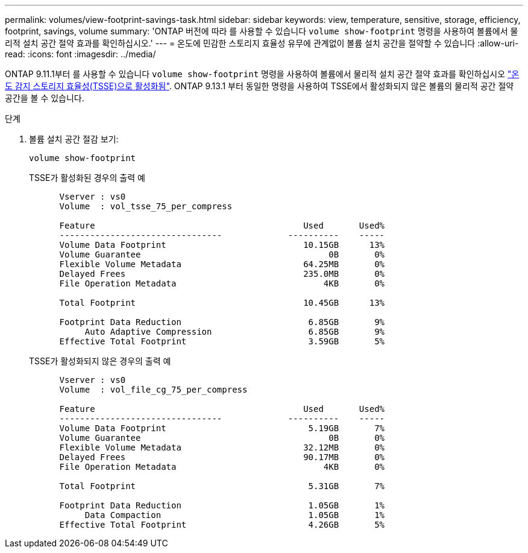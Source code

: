 ---
permalink: volumes/view-footprint-savings-task.html 
sidebar: sidebar 
keywords: view, temperature, sensitive, storage, efficiency, footprint, savings, volume 
summary: 'ONTAP 버전에 따라 를 사용할 수 있습니다 `volume show-footprint` 명령을 사용하여 볼륨에서 물리적 설치 공간 절약 효과를 확인하십시오.' 
---
= 온도에 민감한 스토리지 효율성 유무에 관계없이 볼륨 설치 공간을 절약할 수 있습니다
:allow-uri-read: 
:icons: font
:imagesdir: ../media/


[role="lead"]
ONTAP 9.11.1부터 를 사용할 수 있습니다 `volume show-footprint` 명령을 사용하여 볼륨에서 물리적 설치 공간 절약 효과를 확인하십시오 link:set-efficiency-mode-task.html["온도 감지 스토리지 효율성(TSSE)으로 활성화됨"]. ONTAP 9.13.1 부터 동일한 명령을 사용하여 TSSE에서 활성화되지 않은 볼륨의 물리적 공간 절약 공간을 볼 수 있습니다.

.단계
. 볼륨 설치 공간 절감 보기:
+
[source, cli]
----
volume show-footprint
----
+
.TSSE가 활성화된 경우의 출력 예
[listing]
----
      Vserver : vs0
      Volume  : vol_tsse_75_per_compress

      Feature                                         Used       Used%
      --------------------------------             ----------    -----
      Volume Data Footprint                           10.15GB      13%
      Volume Guarantee                                     0B       0%
      Flexible Volume Metadata                        64.25MB       0%
      Delayed Frees                                   235.0MB       0%
      File Operation Metadata                             4KB       0%

      Total Footprint                                 10.45GB      13%

      Footprint Data Reduction                         6.85GB       9%
           Auto Adaptive Compression                   6.85GB       9%
      Effective Total Footprint                        3.59GB       5%
----
+
.TSSE가 활성화되지 않은 경우의 출력 예
[listing]
----
      Vserver : vs0
      Volume  : vol_file_cg_75_per_compress

      Feature                                         Used       Used%
      --------------------------------             ----------    -----
      Volume Data Footprint                            5.19GB       7%
      Volume Guarantee                                     0B       0%
      Flexible Volume Metadata                        32.12MB       0%
      Delayed Frees                                   90.17MB       0%
      File Operation Metadata                             4KB       0%

      Total Footprint                                  5.31GB       7%

      Footprint Data Reduction                         1.05GB       1%
           Data Compaction                             1.05GB       1%
      Effective Total Footprint                        4.26GB       5%
----

